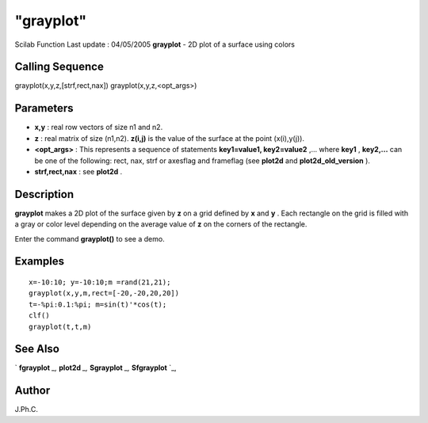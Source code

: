 ====
"grayplot"
====

Scilab Function Last update : 04/05/2005
**grayplot** - 2D plot of a surface using colors



Calling Sequence
~~~~~~~~~~~~~~~~

grayplot(x,y,z,[strf,rect,nax])
grayplot(x,y,z,<opt_args>)




Parameters
~~~~~~~~~~


+ **x,y** : real row vectors of size n1 and n2.
+ **z** : real matrix of size (n1,n2). **z(i,j)** is the value of the
  surface at the point (x(i),y(j)).
+ **<opt_args>** : This represents a sequence of statements
  **key1=value1, key2=value2** ,... where **key1** , **key2,...** can be
  one of the following: rect, nax, strf or axesflag and frameflag (see
  **plot2d** and **plot2d_old_version** ).
+ **strf,rect,nax** : see **plot2d** .




Description
~~~~~~~~~~~

**grayplot** makes a 2D plot of the surface given by **z** on a grid
defined by **x** and **y** . Each rectangle on the grid is filled with
a gray or color level depending on the average value of **z** on the
corners of the rectangle.

Enter the command **grayplot()** to see a demo.



Examples
~~~~~~~~


::

    
    
    x=-10:10; y=-10:10;m =rand(21,21);
    grayplot(x,y,m,rect=[-20,-20,20,20])
    t=-%pi:0.1:%pi; m=sin(t)'*cos(t);
    clf()
    grayplot(t,t,m)
     
      




See Also
~~~~~~~~

` **fgrayplot** `_,` **plot2d** `_,` **Sgrayplot** `_,` **Sfgrayplot**
`_,



Author
~~~~~~

J.Ph.C.

.. _
      : ://./graphics/Sgrayplot.htm
.. _
      : ://./graphics/Sfgrayplot.htm
.. _
      : ://./graphics/fgrayplot.htm
.. _
      : ://./graphics/plot2d.htm



